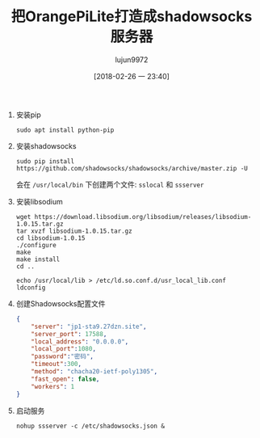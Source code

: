 #+TITLE: 把OrangePiLite打造成shadowsocks服务器
#+AUTHOR: lujun9972
#+TAGS: linux和它的小伙伴,orangepi,shadowsocks
#+DATE: [2018-02-26 一 23:40]
#+LANGUAGE:  zh-CN
#+OPTIONS:  H:6 num:nil toc:t \n:nil ::t |:t ^:nil -:nil f:t *:t <:nil

1. 安装pip
   #+BEGIN_SRC shell :dir /ssh:root@orangepilite:
     sudo apt install python-pip
   #+END_SRC

2. 安装shadowsocks
   #+BEGIN_SRC shell :dir /ssh:root@orangepilite:
     sudo pip install https://github.com/shadowsocks/shadowsocks/archive/master.zip -U
   #+END_SRC

   会在 =/usr/local/bin= 下创建两个文件: =sslocal= 和 =ssserver=

3. 安装libsodium
   #+BEGIN_SRC shell :dir /ssh:root@orangepilite:/tmp
     wget https://download.libsodium.org/libsodium/releases/libsodium-1.0.15.tar.gz
     tar xvzf libsodium-1.0.15.tar.gz
     cd libsodium-1.0.15
     ./configure
     make
     make install
     cd ..

     echo /usr/local/lib > /etc/ld.so.conf.d/usr_local_lib.conf
     ldconfig
   #+END_SRC

4. 创建Shadowsocks配置文件
   #+BEGIN_SRC  json :tangle /ssh:root@orangepipc2:/etc/shadowsocks.json
     {
         "server": "jp1-sta9.27dzn.site",
         "server_port": 17588,
         "local_address": "0.0.0.0",
         "local_port":1080,
         "password":"密码",
         "timeout":300,
         "method": "chacha20-ietf-poly1305",
         "fast_open": false,
         "workers": 1
     }
   #+END_SRC

5. 启动服务
   #+BEGIN_SRC shell  :dir /ssh:root@orangepilite:
     nohup ssserver -c /etc/shadowsocks.json &
   #+END_SRC
